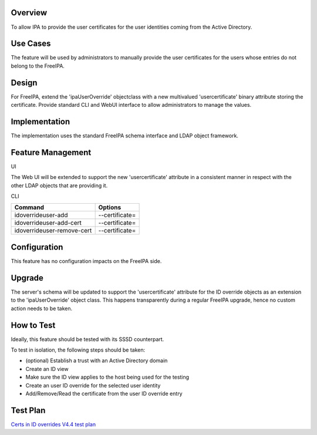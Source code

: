 Overview
--------

To allow IPA to provide the user certificates for the user identities
coming from the Active Directory.



Use Cases
---------

The feature will be used by administrators to manually provide the user
certificates for the users whose entries do not belong to the FreeIPA.

Design
------

For FreeIPA, extend the 'ipaUserOverride' objectclass with a new
multivalued 'usercertificate' binary attribute storing the certificate.
Provide standard CLI and WebUI interface to allow administrators to
manage the values.

Implementation
--------------

The implementation uses the standard FreeIPA schema interface and LDAP
object framework.



Feature Management
------------------

UI

The Web UI will be extended to support the new 'usercertificate'
attribute in a consistent manner in respect with the other LDAP objects
that are providing it.

CLI

========================== ==============
Command                    Options
========================== ==============
idoverrideuser-add         --certificate=
idoverrideuser-add-cert    --certificate=
idoverrideuser-remove-cert --certificate=
========================== ==============

Configuration
----------------------------------------------------------------------------------------------

This feature has no configuration impacts on the FreeIPA side.

Upgrade
----------------------------------------------------------------------------------------------

The server's schema will be updated to support the 'usercertificate'
attribute for the ID override objects as an extension to the
'ipaUserOverride' object class. This happens transparently during a
regular FreeIPA upgrade, hence no custom action needs to be taken.

.. _how_to_test16:

How to Test
-----------

Ideally, this feature should be tested with its SSSD counterpart.

To test in isolation, the following steps should be taken:

-  (optional) Establish a trust with an Active Directory domain
-  Create an ID view
-  Make sure the ID view applies to the host being used for the testing
-  Create an user ID override for the selected user identity
-  Add/Remove/Read the certificate from the user ID override entry

.. _test_plan16:

Test Plan
---------

`Certs in ID overrides V4.4 test
plan <V4/Certs_in_ID_overrides/Test_Plan>`__
